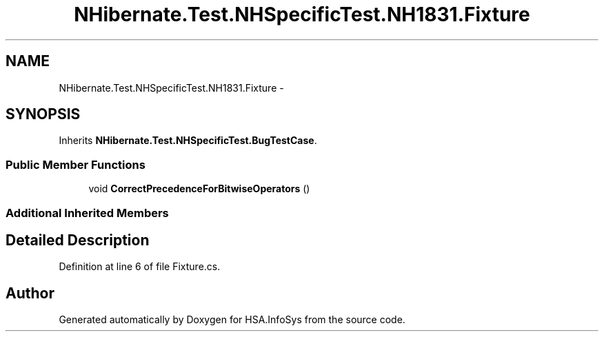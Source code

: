 .TH "NHibernate.Test.NHSpecificTest.NH1831.Fixture" 3 "Fri Jul 5 2013" "Version 1.0" "HSA.InfoSys" \" -*- nroff -*-
.ad l
.nh
.SH NAME
NHibernate.Test.NHSpecificTest.NH1831.Fixture \- 
.SH SYNOPSIS
.br
.PP
.PP
Inherits \fBNHibernate\&.Test\&.NHSpecificTest\&.BugTestCase\fP\&.
.SS "Public Member Functions"

.in +1c
.ti -1c
.RI "void \fBCorrectPrecedenceForBitwiseOperators\fP ()"
.br
.in -1c
.SS "Additional Inherited Members"
.SH "Detailed Description"
.PP 
Definition at line 6 of file Fixture\&.cs\&.

.SH "Author"
.PP 
Generated automatically by Doxygen for HSA\&.InfoSys from the source code\&.
